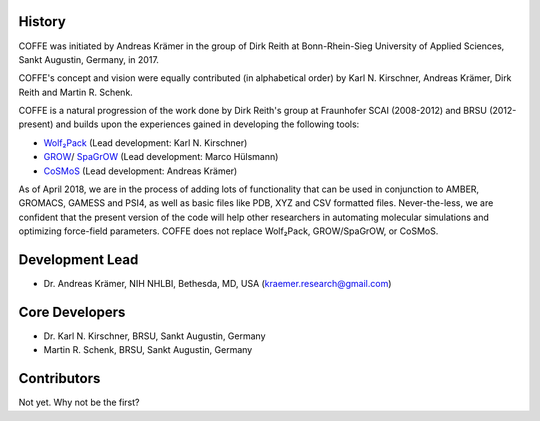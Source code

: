 

History
-------

COFFE was initiated by Andreas Krämer in the group of Dirk Reith
at Bonn-Rhein-Sieg University of Applied Sciences, Sankt Augustin, Germany,
in 2017.

COFFE's concept and vision were equally contributed (in alphabetical order)
by Karl N. Kirschner, Andreas Krämer, Dirk Reith and Martin R. Schenk.

COFFE is a natural progression of the work done by Dirk Reith's group at
Fraunhofer SCAI (2008-2012) and BRSU (2012-present) and builds upon the
experiences gained in developing the following tools:

* Wolf₂Pack_ (Lead development: Karl N. Kirschner)
* GROW_/ SpaGrOW_ (Lead development: Marco Hülsmann)
* CoSMoS_ (Lead development: Andreas Krämer)

.. _Wolf₂Pack: https://doi.org/10.1016/j.cpc.2011.05.018
.. _GROW: https://doi.org/10.1016/j.cpc.2009.10.024
.. _SpaGrOW: https://doi.org/10.3390/e15093640
.. _CoSMoS: https://doi.org/10.1016/j.cpc.2014.08.022

As of April 2018, we are in the process of adding lots of functionality that
can be used in conjunction to AMBER, GROMACS, GAMESS and PSI4, as well as
basic files like PDB, XYZ and CSV formatted files. Never-the-less, we are
confident that the present version of the code will help other researchers in
automating molecular simulations and optimizing force-field parameters. COFFE
does not replace Wolf₂Pack, GROW/SpaGrOW, or CoSMoS. 


Development Lead
----------------

* Dr. Andreas Krämer, NIH NHLBI, Bethesda, MD, USA (kraemer.research@gmail.com)



Core Developers
---------------

* Dr. Karl N. Kirschner, BRSU, Sankt Augustin, Germany
* Martin R. Schenk, BRSU, Sankt Augustin, Germany


Contributors
------------

Not yet. Why not be the first?
